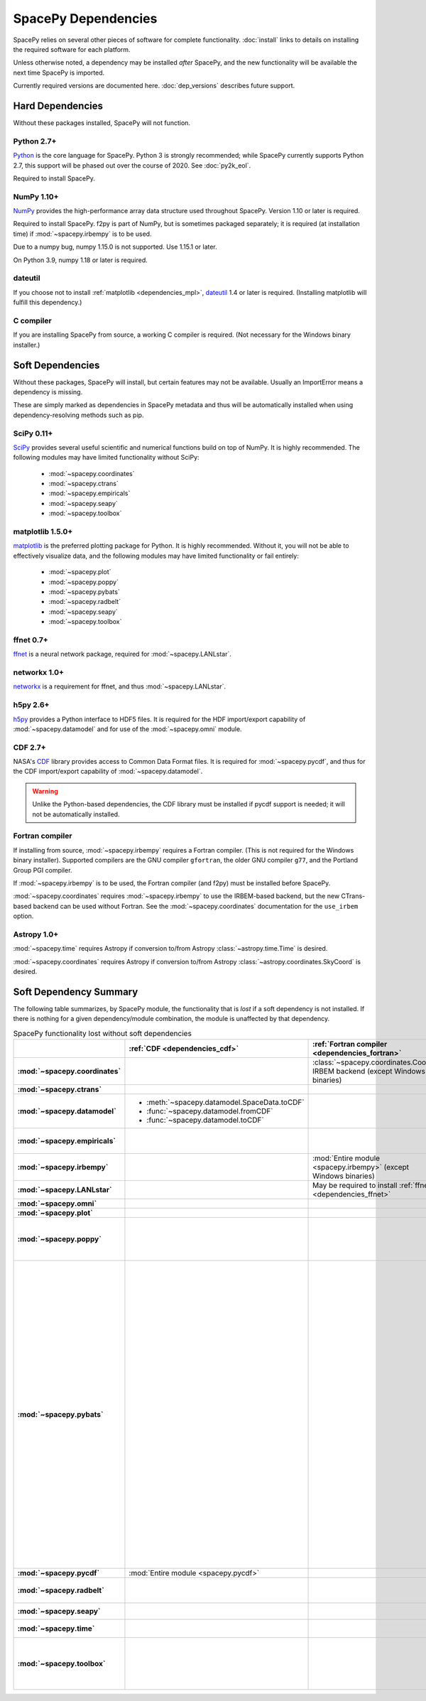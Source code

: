 ********************
SpacePy Dependencies
********************

SpacePy relies on several other pieces of software for complete
functionality.  :doc:`install` links to details on
installing the required software for each platform.

Unless otherwise noted, a dependency may be installed *after*
SpacePy, and the new functionality will be available the next
time SpacePy is imported.

Currently required versions are documented
here. :doc:`dep_versions` describes future support.

Hard Dependencies
=================
Without these packages installed, SpacePy will not function.

Python 2.7+
-----------

`Python <http://www.python.org/>`_ is the core language for SpacePy.
Python 3 is strongly recommended; while SpacePy currently supports
Python 2.7, this support will be phased out over the course
of 2020. See :doc:`py2k_eol`.

Required to install SpacePy.

NumPy 1.10+
-----------
`NumPy <http://numpy.scipy.org/>`_ provides the
high-performance array data structure used throughout SpacePy. Version
1.10 or later is required.

Required to install SpacePy. f2py is part of NumPy, but is sometimes
packaged separately; it is required (at installation time) if
:mod:`~spacepy.irbempy` is to be used.

Due to a numpy bug, numpy 1.15.0 is not supported. Use 1.15.1 or later.

On Python 3.9, numpy 1.18 or later is required.

dateutil
--------
If you choose not to install :ref:`matplotlib <dependencies_mpl>`,
`dateutil <http://labix.org/python-dateutil>`_ 1.4 or later is required.
(Installing matplotlib will fulfill this dependency.)

C compiler
----------
If you are installing SpacePy from source, a working C compiler
is required. (Not necessary for the Windows binary installer.)

Soft Dependencies
=================
Without these packages, SpacePy will install, but certain features may
not be available. Usually an ImportError means a dependency is missing.

These are simply marked as dependencies in SpacePy metadata and thus
will be automatically installed when using dependency-resolving
methods such as pip.

.. _dependencies_scipy:

SciPy 0.11+
-----------
`SciPy <http://www.scipy.org/>`_ provides several useful scientific
and numerical functions build on top of NumPy.  It is highly
recommended. The following modules may have limited functionality
without SciPy:

    * :mod:`~spacepy.coordinates`
    * :mod:`~spacepy.ctrans`
    * :mod:`~spacepy.empiricals`
    * :mod:`~spacepy.seapy`
    * :mod:`~spacepy.toolbox`


.. _dependencies_mpl:

matplotlib 1.5.0+
-----------------
`matplotlib <http://matplotlib.sourceforge.net/>`_ is the preferred
plotting package for Python. It is highly recommended. Without it, you
will not be able to effectively visualize data, and the following
modules may have limited functionality or fail entirely:

    * :mod:`~spacepy.plot`
    * :mod:`~spacepy.poppy`
    * :mod:`~spacepy.pybats`
    * :mod:`~spacepy.radbelt`
    * :mod:`~spacepy.seapy`
    * :mod:`~spacepy.toolbox`

.. _dependencies_ffnet:

ffnet 0.7+
----------
`ffnet <http://ffnet.sourceforge.net/>`_ is a neural network package,
required for :mod:`~spacepy.LANLstar`.

.. _dependencies_networkx:

networkx 1.0+
-------------
`networkx <http://networkx.lanl.gov/>`_ is a requirement for ffnet,
and thus :mod:`~spacepy.LANLstar`.

.. _dependencies_h5py:

h5py 2.6+
---------
`h5py <http://code.google.com/p/h5py/>`_ provides a Python interface to
HDF5 files. It is required for the HDF import/export capability of
:mod:`~spacepy.datamodel` and for use of the :mod:`~spacepy.omni` module.

.. _dependencies_cdf:

CDF 2.7+
--------
NASA's `CDF <http://cdf.gsfc.nasa.gov/>`_ library provides access to
Common Data Format files. It is required for :mod:`~spacepy.pycdf`,
and thus for the CDF import/export capability of
:mod:`~spacepy.datamodel`.

.. warning::
    Unlike the Python-based dependencies, the CDF library must be
    installed if pycdf support is needed; it will not be automatically
    installed.

.. _dependencies_fortran:

Fortran compiler
----------------
If installing from source, :mod:`~spacepy.irbempy` requires a Fortran
compiler. (This is not required for the Windows binary installer).
Supported compilers are the GNU compiler ``gfortran``, the older GNU
compiler ``g77``, and the Portland Group PGI compiler.

If :mod:`~spacepy.irbempy` is to be used, the Fortran compiler (and
f2py) must be installed before SpacePy.

:mod:`~spacepy.coordinates` requires :mod:`~spacepy.irbempy` to use
the IRBEM-based backend, but the new CTrans-based backend can be used
without Fortran. See the :mod:`~spacepy.coordinates` documentation for
the ``use_irbem`` option.

.. _dependencies_astropy:

Astropy 1.0+
------------
:mod:`~spacepy.time` requires Astropy if conversion to/from
Astropy :class:`~astropy.time.Time` is desired.

:mod:`~spacepy.coordinates` requires Astropy if conversion to/from
Astropy :class:`~astropy.coordinates.SkyCoord` is desired.

Soft Dependency Summary
=======================

The following table summarizes, by SpacePy module, the functionality
that is *lost* if a soft dependency is not installed. If there is
nothing for a given dependency/module combination, the module is
unaffected by that dependency.

.. list-table:: SpacePy functionality lost without soft dependencies
   :header-rows: 1
   :stub-columns: 1

   * -
     - :ref:`CDF <dependencies_cdf>`
     - :ref:`Fortran compiler <dependencies_fortran>`
     - :ref:`ffnet <dependencies_ffnet>`
     - :ref:`h5py <dependencies_h5py>`
     - :ref:`matplotlib <dependencies_mpl>`
     - :ref:`networkx <dependencies_networkx>`
     - :ref:`SciPy <dependencies_scipy>`
     - :ref:`AstroPy <dependencies_astropy>`
   * - :mod:`~spacepy.coordinates`
     -
     - :class:`~spacepy.coordinates.Coords` IRBEM backend (except Windows binaries)
     -
     -
     -
     -
     - :mod:`Entire module <spacepy.coordinates>`
     -
   * - :mod:`~spacepy.ctrans`
     -
     -
     -
     -
     -
     -
     - :mod:`Entire module <spacepy.ctrans>`
     -
   * - :mod:`~spacepy.datamodel`
     - * :meth:`~spacepy.datamodel.SpaceData.toCDF`
       * :func:`~spacepy.datamodel.fromCDF`
       * :func:`~spacepy.datamodel.toCDF`
     -
     -
     - * :meth:`~spacepy.datamodel.SpaceData.toHDF5`
       * :func:`~spacepy.datamodel.fromHDF5`
       * :func:`~spacepy.datamodel.toHDF5`
     -
     -
     -
     -
   * - :mod:`~spacepy.empiricals`
     -
     -
     -
     -
     -
     -
     - * :func:`~spacepy.empiricals.vampolaPA`
       * :func:`~spacepy.empiricals.omniFromDirectionalFlux`
     -
   * - :mod:`~spacepy.irbempy`
     -
     - :mod:`Entire module <spacepy.irbempy>` (except Windows binaries)
     -
     -
     -
     -
     -
     -
   * - :mod:`~spacepy.LANLstar`
     -
     - May be required to install :ref:`ffnet <dependencies_ffnet>`
     - :mod:`Entire module <spacepy.LANLstar>`
     -
     -
     - :mod:`Entire module <spacepy.LANLstar>`
     -
     -
   * - :mod:`~spacepy.omni`
     -
     -
     -
     - :mod:`Entire module <spacepy.omni>`
     -
     -
     -
     -
   * - :mod:`~spacepy.plot`
     -
     -
     -
     -
     - :mod:`Entire module <spacepy.plot>`
     -
     -
     -
   * - :mod:`~spacepy.poppy`
     -
     -
     -
     -
     - * :meth:`~spacepy.poppy.PPro.assoc`
       * :meth:`~spacepy.poppy.PPro.plot`
       * :meth:`~spacepy.poppy.PPro.plot_mult`
       * :func:`~spacepy.poppy.plot_two_ppro`
     -
     -
     -
   * - :mod:`~spacepy.pybats`
     -
     -
     -
     -
     - * :meth:`~spacepy.pybats.bats.Bats2d.regrid`
       * :mod:`~spacepy.pybats.dgcpm`
       * :mod:`~spacepy.pybats.interact`
       * :mod:`~spacepy.pybats.kyoto`
       * :mod:`~spacepy.pybats.pwom`
       * :mod:`~spacepy.pybats.ram`
       * :mod:`~spacepy.pybats.rim`

       All plotting functions:

       * :func:`~spacepy.pybats.add_body`
       * :func:`~spacepy.pybats.add_planet`
       * :meth:`~spacepy.pybats.ImfInput.add_pram_bz`
       * :meth:`~spacepy.pybats.ImfInput.quicklook`
       * :meth:`~spacepy.pybats.bats.BatLog.add_dst_quicklook`
       * :meth:`~spacepy.pybats.bats.Bats2d.add_b_magsphere`
       * :meth:`~spacepy.pybats.bats.Bats2d.add_b_magsphere_legacy`
       * :meth:`~spacepy.pybats.bats.Bats2d.add_body`
       * :meth:`~spacepy.pybats.bats.Bats2d.add_comp_plot`
       * :meth:`~spacepy.pybats.bats.Bats2d.add_contour`
       * :meth:`~spacepy.pybats.bats.Bats2d.add_cont_shell`
       * :meth:`~spacepy.pybats.bats.Bats2d.add_grid_plot`
       * :meth:`~spacepy.pybats.bats.Bats2d.add_pcolor`
       * :meth:`~spacepy.pybats.bats.Bats2d.add_planet`
       * :meth:`~spacepy.pybats.bats.Bats2d.add_plot`
       * :meth:`~spacepy.pybats.bats.Bats2d.add_stream_scatter`
       * :meth:`~spacepy.pybats.bats.MagGridFile.add_ae_quicklook`
       * :meth:`~spacepy.pybats.bats.MagGridFile.add_contour`
       * :meth:`~spacepy.pybats.bats.MagGridFile.add_kp_quicklook`
       * :meth:`~spacepy.pybats.bats.MagGridFile.add_orbit_plot`
       * :meth:`~spacepy.pybats.quotree.QTree.plot_res`
       * :meth:`~spacepy.pybats.quotree.Branch.plotbox`
       * :meth:`~spacepy.pybats.quotree.Branch.plot_res`
       * :func:`~spacepy.pybats.trace2d.test_asymtote`
       * :func:`~spacepy.pybats.trace2d.test_dipole`
     -
     -
     -
   * - :mod:`~spacepy.pycdf`
     - :mod:`Entire module <spacepy.pycdf>`
     -
     -
     -
     -
     -
     -
     -
   * - :mod:`~spacepy.radbelt`
     -
     -
     -
     -
     - * :meth:`~spacepy.radbelt.RBmodel.plot`
       * :meth:`~spacepy.radbelt.RBmodel.plot_obs`
     -
     -
     -
   * - :mod:`~spacepy.seapy`
     -
     -
     -
     -
     - :mod:`Entire module <spacepy.seapy>`
     -
     - * :func:`~spacepy.seapy.sea_signif`
     -
   * - :mod:`~spacepy.time`
     -
     -
     -
     -
     -
     -
     -
     - AstroPy support in :class:`~spacepy.time.Ticktock`
   * - :mod:`~spacepy.toolbox`
     -
     -
     -
     -
     - * :func:`~spacepy.toolbox.tCommon`
       * :func:`~spacepy.toolbox.linspace` if using
         :class:`~datetime.datetime` inputs
       * :func:`~spacepy.toolbox.logspace` if using
         :class:`~datetime.datetime` inputs
     -
     - * :func:`~spacepy.toolbox.dist_to_list`
       * :func:`~spacepy.toolbox.intsolve`
       * :func:`~spacepy.toolbox.poisson_fit`
     -


